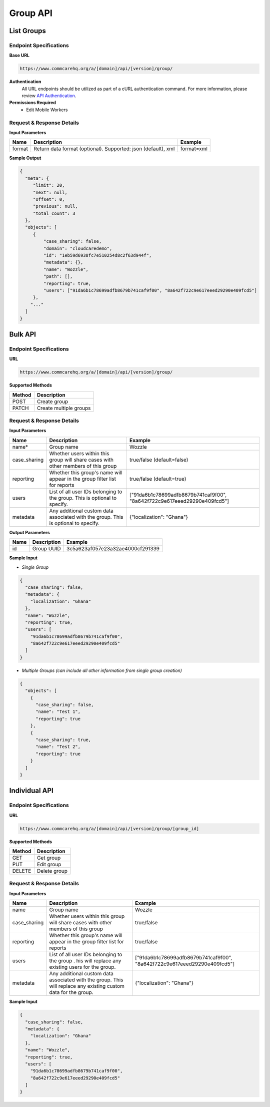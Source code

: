 Group API
=========

List Groups
-----------

Endpoint Specifications
~~~~~~~~~~~~~~~~~~~~~~~

**Base URL**

.. code-block:: text

    https://www.commcarehq.org/a/[domain]/api/[version]/group/

**Authentication**
    All URL endpoints should be utilized as part of a cURL authentication command. For more information, please review `API Authentication <https://dimagi.atlassian.net/wiki/spaces/commcarepublic/pages/2279637003/CommCare+API+Overview#API-Authentication>`_.

**Permissions Required**
    - Edit Mobile Workers

Request & Response Details
~~~~~~~~~~~~~~~~~~~~~~~~~~

**Input Parameters**

.. list-table::
   :header-rows: 1

   * - Name
     - Description
     - Example
   * - format
     - Return data format (optional). Supported: json (default), xml
     - format=xml

**Sample Output**

.. code-block:: json

    {
      "meta": {
         "limit": 20, 
         "next": null, 
         "offset": 0, 
         "previous": null, 
         "total_count": 3
      }, 
      "objects": [
         {
             "case_sharing": false, 
             "domain": "cloudcaredemo", 
             "id": "1eb59d6938fc7e510254d8c2f63d944f", 
             "metadata": {}, 
             "name": "Wozzle", 
             "path": [], 
             "reporting": true, 
             "users": ["91da6b1c78699adfb8679b741caf9f00", "8a642f722c9e617eeed29290e409fcd5"]
         },
        "..."
      ]
    }

Bulk API
--------

Endpoint Specifications
~~~~~~~~~~~~~~~~~~~~~~~

**URL**

.. code-block:: text

    https://www.commcarehq.org/a/[domain]/api/[version]/group/

**Supported Methods**

.. list-table::
   :header-rows: 1

   * - Method
     - Description
   * - POST
     - Create group
   * - PATCH
     - Create multiple groups

Request & Response Details
~~~~~~~~~~~~~~~~~~~~~~~~~~

**Input Parameters**

.. list-table::
   :header-rows: 1

   * - Name
     - Description
     - Example
   * - name*
     - Group name
     - Wozzle
   * - case_sharing
     - Whether users within this group will share cases with other members of this group
     - true/false (default=false)
   * - reporting
     - Whether this group's name will appear in the group filter list for reports
     - true/false (default=true)
   * - users
     - List of all user IDs belonging to the group. This is optional to specify.
     - ["91da6b1c78699adfb8679b741caf9f00", "8a642f722c9e617eeed29290e409fcd5"]
   * - metadata
     - Any additional custom data associated with the group. This is optional to specify.
     - {"localization": "Ghana"}

**Output Parameters**

.. list-table::
   :header-rows: 1

   * - Name
     - Description
     - Example
   * - id
     - Group UUID
     - 3c5a623af057e23a32ae4000cf291339

**Sample Input**

- *Single Group*

.. code-block:: json

    {
      "case_sharing": false,
      "metadata": {
        "localization": "Ghana"
      },
      "name": "Wozzle",
      "reporting": true,
      "users": [
        "91da6b1c78699adfb8679b741caf9f00",
        "8a642f722c9e617eeed29290e409fcd5"
      ]
    }

- *Multiple Groups (can include all other information from single group creation)*

.. code-block:: json

    {
      "objects": [
        {
          "case_sharing": false, 
          "name": "Test 1", 
          "reporting": true
        },
        {
          "case_sharing": true, 
          "name": "Test 2", 
          "reporting": true
        }
      ]
    }

Individual API
--------------

Endpoint Specifications
~~~~~~~~~~~~~~~~~~~~~~~

**URL**

.. code-block:: text

    https://www.commcarehq.org/a/[domain]/api/[version]/group/[group_id]

**Supported Methods**

.. list-table::
   :header-rows: 1

   * - Method
     - Description
   * - GET
     - Get group
   * - PUT
     - Edit group
   * - DELETE
     - Delete group

Request & Response Details
~~~~~~~~~~~~~~~~~~~~~~~~~~

**Input Parameters**

.. list-table::
   :header-rows: 1

   * - Name
     - Description
     - Example
   * - name
     - Group name
     - Wozzle
   * - case_sharing
     - Whether users within this group will share cases with other members of this group
     - true/false
   * - reporting
     - Whether this group's name will appear in the group filter list for reports
     - true/false
   * - users
     - List of all user IDs belonging to the group . his will replace any existing users for the group.
     - ["91da6b1c78699adfb8679b741caf9f00", "8a642f722c9e617eeed29290e409fcd5"]
   * - metadata
     - Any additional custom data associated with the group. This will replace any existing custom data for the group.
     - {"localization": "Ghana"}

**Sample Input**

.. code-block:: json

    {
      "case_sharing": false,
      "metadata": {
        "localization": "Ghana"
      },
      "name": "Wozzle",
      "reporting": true,
      "users": [
        "91da6b1c78699adfb8679b741caf9f00",
        "8a642f722c9e617eeed29290e409fcd5"
      ]
    }
